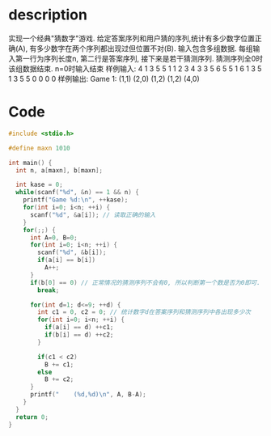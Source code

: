 * description
实现一个经典"猜数字"游戏. 给定答案序列和用户猜的序列,统计有多少数字位置正确(A),
有多少数字在两个序列都出现过但位置不对(B). 输入包含多组数据. 每组输入第一行为序列长度n,
第二行是答案序列, 接下来是若干猜测序列. 猜测序列全0时该组数据结束. n=0时输入结束
样例输入:
4
1 3 5 5
1 1 2 3
4 3 3 5
6 5 5 1
6 1 3 5
1 3 5 5
0 0 0 0
样例输出:
Game 1:
    (1,1)
    (2,0)
    (1,2)
    (1,2)
    (4,0)

* Code
#+BEGIN_SRC c
#include <stdio.h>

#define maxn 1010

int main() {
  int n, a[maxn], b[maxn];

  int kase = 0;
  while(scanf("%d", &n) == 1 && n) {
    printf("Game %d:\n", ++kase);
    for(int i=0; i<n; ++i) {
      scanf("%d", &a[i]); // 读取正确的输入
    }
    for(;;) {
      int A=0, B=0;
      for(int i=0; i<n; ++i) {
        scanf("%d", &b[i]);
        if(a[i] == b[i])
          A++;
      }
      if(b[0] == 0) // 正常情况的猜测序列不会有0, 所以判断第一个数是否为0即可.
        break;

      for(int d=1; d<=9; ++d) {
        int c1 = 0, c2 = 0; // 统计数字d在答案序列和猜测序列中各出现多少次
        for(int i=0; i<n; ++i) {
          if(a[i] == d) ++c1;
          if(b[i] == d) ++c2;
        }

        if(c1 < c2)
          B += c1;
        else
          B += c2;
      }
      printf("    (%d,%d)\n", A, B-A);
    }
  }
  return 0;
}
#+END_SRC
